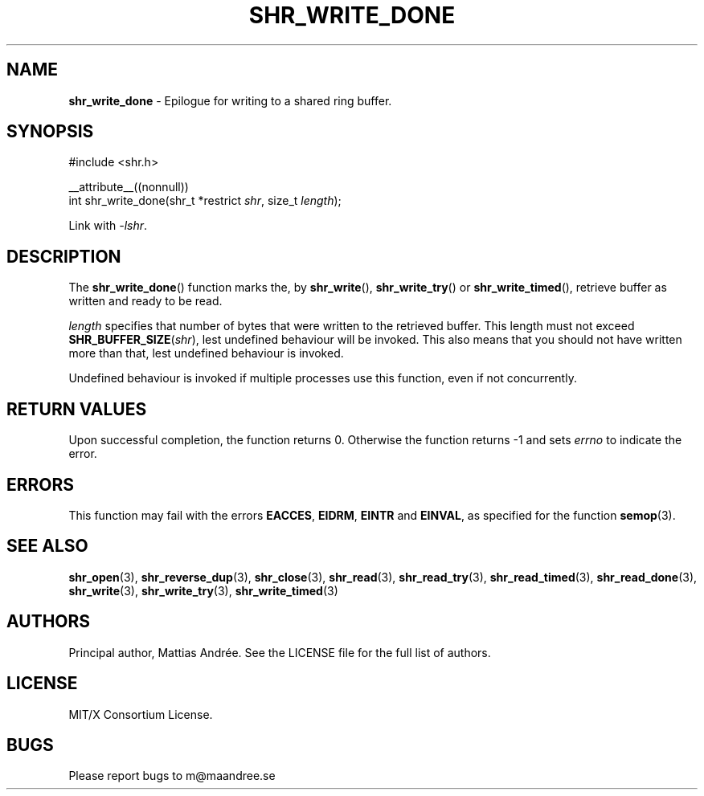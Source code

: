 .TH SHR_WRITE_DONE 3 SHR-%VERSION%
.SH NAME
.B shr_write_done
\- Epilogue for writing to a shared ring buffer.
.SH SYNOPSIS
.LP
.nf
#include <shr.h>
.P
__attribute__((nonnull))
int shr_write_done(shr_t *restrict \fIshr\fP, size_t \fIlength\fP);
.fi
.P
Link with \fI\-lshr\fP.
.SH DESCRIPTION
The
.BR shr_write_done ()
function marks the, by
.BR shr_write (),
.BR shr_write_try ()
or
.BR shr_write_timed (),
retrieve buffer as written and ready to be read.
.P
\fIlength\fP specifies that number of bytes that were written
to the retrieved buffer. This length must not exceed
\fBSHR_BUFFER_SIZE\fP(\fIshr\fP), lest undefined behaviour will
be invoked. This also means that you should not have written
more than that, lest undefined behaviour is invoked.
.P
Undefined behaviour is invoked if multiple processes use this
function, even if not concurrently.
.SH RETURN VALUES
Upon successful completion, the function returns 0.
Otherwise the function returns \-1 and sets
\fIerrno\fP to indicate the error.
.SH ERRORS
This function may fail with the errors
.BR EACCES ,
.BR EIDRM ,
.BR EINTR
and
.BR EINVAL ,
as specified for the function
.BR semop (3).
.SH SEE ALSO
.BR shr_open (3),
.BR shr_reverse_dup (3),
.BR shr_close (3),
.BR shr_read (3),
.BR shr_read_try (3),
.BR shr_read_timed (3),
.BR shr_read_done (3),
.BR shr_write (3),
.BR shr_write_try (3),
.BR shr_write_timed (3)
.SH AUTHORS
Principal author, Mattias Andrée.  See the LICENSE file for the full
list of authors.
.SH LICENSE
MIT/X Consortium License.
.SH BUGS
Please report bugs to m@maandree.se
